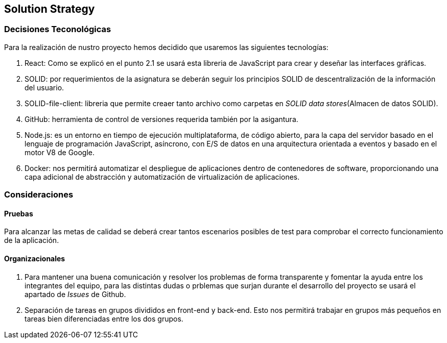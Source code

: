 [[section-solution-strategy]]
== Solution Strategy

=== Decisiones Teconológicas

Para la realización de nustro proyecto hemos decidido que usaremos las siguientes tecnologías:

1. React: Como se explicó en el punto 2.1 se usará esta libreria de JavaScript para crear y deseñar las interfaces gráficas. 
2. SOLID: por requerimientos de la asignatura se deberán seguir los principios SOLID de descentralización de la información del usuario.
3. SOLID-file-client: libreria que permite creaer tanto archivo como carpetas en _SOLID data stores_(Almacen de datos SOLID).
4. GitHub: herramienta de control de versiones requerida también por la asigantura.
5. Node.js: es un entorno en tiempo de ejecución multiplataforma, de código abierto, para la capa del servidor basado en el lenguaje de programación JavaScript, asíncrono, con E/S de datos en una arquitectura orientada a eventos y basado en el motor V8 de Google.
6. Docker: nos permitirá automatizar el despliegue de aplicaciones dentro de contenedores de software, proporcionando una capa adicional de abstracción y automatización de virtualización de aplicaciones.



=== Consideraciones

==== Pruebas 

Para alcanzar las metas de calidad se deberá crear tantos escenarios posibles de test para comprobar el correcto funcionamiento de la aplicación.

==== Organizacionales 
1. Para mantener una buena comunicación y resolver los problemas de forma transparente y fomentar la ayuda entre los integrantes del equipo, para las distintas dudas o prblemas que surjan durante el desarrollo del proyecto se usará el apartado de _Issues_ de Github.
2. Separación de tareas en grupos divididos en front-end y back-end. Esto nos permitirá trabajar en grupos más pequeños en tareas bien diferenciadas entre los dos grupos.
